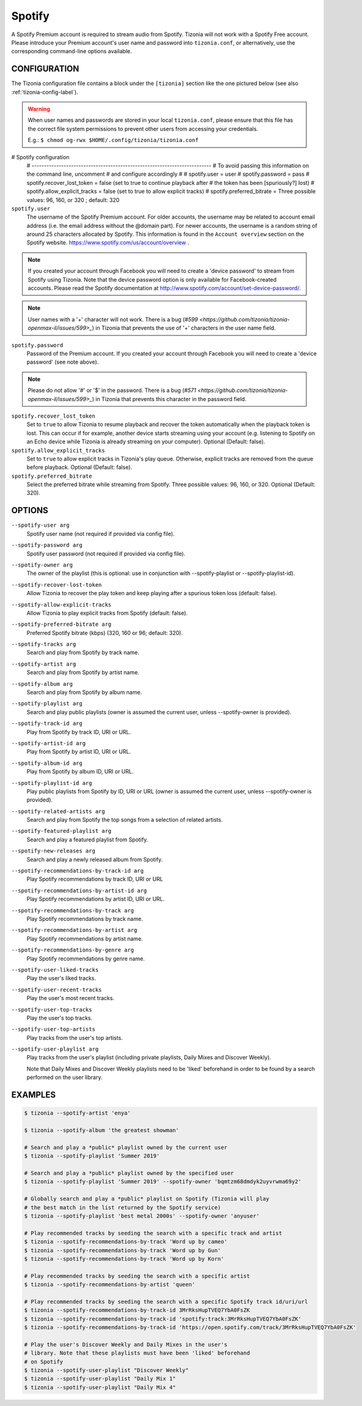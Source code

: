 Spotify
=======

A Spotify Premium account is required to stream audio from Spotify. Tizonia
will not work with a Spotify Free account. Please introduce your Premium
account's user name and password into ``tizonia.conf``, or alternatively, use
the corresponding command-line options available.

CONFIGURATION
-------------

The Tizonia configuration file contains a block under the ``[tizonia]`` section
like the one pictured below (see also :ref:`tizonia-config-label`).

.. warning:: When user names and passwords are stored in your local
             ``tizonia.conf``, please ensure that this file has the correct
             file system permissions to prevent other users from accessing your
             credentials.

             E.g.: ``$ chmod og-rwx $HOME/.config/tizonia/tizonia.conf``


.. code-block:: bash

# Spotify configuration
   # -------------------------------------------------------------------------
   # To avoid passing this information on the command line, uncomment
   # and configure accordingly
   #
   # spotify.user     = user
   # spotify.password = pass
   # spotify.recover_lost_token = false (set to true to continue playback after
   #                                     the token has been [spuriously?] lost)
   # spotify.allow_explicit_tracks = false (set to true to allow explicit tracks)
   # spotify.preferred_bitrate = Three possible values: 96, 160, or 320 ; default: 320

``spotify.user``
   The username of the Spotify Premium account. For older accounts, the
   username may be related to account email address (i.e. the email address
   without the @domain part). For newer accounts, the username is a random
   string of around 25 characters allocated by Spotify. This information is
   found in the ``Account overview`` section on the Spotify website.
   https://www.spotify.com/us/account/overview .

.. note:: If you created your account through Facebook you will need to create
          a 'device password' to stream from Spotify using Tizonia. Note that
          the device password option is only available for Facebook-created
          accounts. Please read the Spotify documentation at
          http://www.spotify.com/account/set-device-password/.

.. note:: User names with a '+' character will not work. There is a bug (`#599
          <https://github.com/tizonia/tizonia-openmax-il/issues/599>_`) in Tizonia
          that prevents the use of '+' characters in the user name field.

``spotify.password``
   Password of the Premium account. If you created your account through
   Facebook you will need to create a 'device password' (see note above).

.. note:: Please do not allow '#' or '$' in the password. There is a bug (`#571
   <https://github.com/tizonia/tizonia-openmax-il/issues/599>_`) in Tizonia
   that prevents this character in the password field.

``spotify.recover_lost_token``
  Set to ``true`` to allow Tizonia to resume playback and recover the token
  automatically when the playback token is lost. This can occur if for example,
  another device starts streaming using your account (e.g. listening to Spotify
  on an Echo device while Tizonia is already streaming on your
  computer). Optional (Default: false).

``spotify.allow_explicit_tracks``
  Set to ``true`` to allow explicit tracks in Tizonia's play queue. Otherwise,
  explicit tracks are removed from the queue before playback. Optional
  (Default: false).

``spotify.preferred_bitrate``
  Select the preferred bitrate while streaming from Spotify. Three possible
  values: 96, 160, or 320. Optional (Default: 320).

OPTIONS
-------

``--spotify-user arg``
    Spotify user name  (not required if provided via config file).

``--spotify-password arg``
    Spotify user password  (not required if provided via config file).

``--spotify-owner arg``
    The owner of the playlist  (this is optional: use in conjunction with --spotify-playlist or --spotify-playlist-id).

``--spotify-recover-lost-token``
    Allow Tizonia to recover the play token and keep playing after a spurious token loss (default: false).

``--spotify-allow-explicit-tracks``
    Allow Tizonia to play explicit tracks from Spotify (default: false).

``--spotify-preferred-bitrate arg``
    Preferred Spotify bitrate (kbps) (320, 160 or 96; default: 320).

``--spotify-tracks arg``
    Search and play from Spotify by track name.

``--spotify-artist arg``
    Search and play from Spotify by artist name.

``--spotify-album arg``
    Search and play from Spotify by album name.

``--spotify-playlist arg``
    Search and play public playlists (owner is assumed the current user, unless --spotify-owner is provided).

``--spotify-track-id arg``
    Play from Spotify by track ID, URI or URL.

``--spotify-artist-id arg``
    Play from Spotify by artist ID, URI or URL.

``--spotify-album-id arg``
    Play from Spotify by album ID, URI or URL.

``--spotify-playlist-id arg``
    Play public playlists from Spotify by ID, URI or URL (owner is assumed the current user, unless --spotify-owner is provided).

``--spotify-related-artists arg``
    Search and play from Spotify the top songs from a selection of related artists.

``--spotify-featured-playlist arg``
    Search and play a featured playlist from Spotify.

``--spotify-new-releases arg``
    Search and play a newly released album from Spotify.

``--spotify-recommendations-by-track-id arg``
    Play Spotify recommendations by track ID, URI or URL

``--spotify-recommendations-by-artist-id arg``
    Play Spotify recommendations by artist ID, URI or URL.

``--spotify-recommendations-by-track arg``
    Play Spotify recommendations by track name.

``--spotify-recommendations-by-artist arg``
    Play Spotify recommendations by artist name.

``--spotify-recommendations-by-genre arg``
    Play Spotify recommendations by genre name.

``--spotify-user-liked-tracks``
    Play the user's liked tracks.

``--spotify-user-recent-tracks``
    Play the user's most recent tracks.

``--spotify-user-top-tracks``
    Play the user's top tracks.

``--spotify-user-top-artists``
    Play tracks from the user's top artists.

``--spotify-user-playlist arg``
    Play tracks from the user's playlist (including private playlists,
    Daily Mixes and Discover Weekly).

    Note that Daily Mixes and Discover Weekly playlists need to be 'liked'
    beforehand in order to be found by a search performed on the user
    library.


EXAMPLES
--------

.. code-block:: bash

   $ tizonia --spotify-artist 'enya'

   $ tizonia --spotify-album 'the greatest showman'

   # Search and play a *public* playlist owned by the current user
   $ tizonia --spotify-playlist 'Summer 2019'

   # Search and play a *public* playlist owned by the specified user
   $ tizonia --spotify-playlist 'Summer 2019' --spotify-owner 'bqmtzm68dmdyk2uyvrwma69y2'

   # Globally search and play a *public* playlist on Spotify (Tizonia will play
   # the best match in the list returned by the Spotify service)
   $ tizonia --spotify-playlist 'best metal 2000s' --spotify-owner 'anyuser'

   # Play recommended tracks by seeding the search with a specific track and artist
   $ tizonia --spotify-recommendations-by-track 'Word up by cameo'
   $ tizonia --spotify-recommendations-by-track 'Word up by Gun'
   $ tizonia --spotify-recommendations-by-track 'Word up by Korn'

   # Play recommended tracks by seeding the search with a specific artist
   $ tizonia --spotify-recommendations-by-artist 'queen'

   # Play recommended tracks by seeding the search with a specific Spotify track id/uri/url
   $ tizonia --spotify-recommendations-by-track-id 3MrRksHupTVEQ7YbA0FsZK
   $ tizonia --spotify-recommendations-by-track-id 'spotify:track:3MrRksHupTVEQ7YbA0FsZK'
   $ tizonia --spotify-recommendations-by-track-id 'https://open.spotify.com/track/3MrRksHupTVEQ7YbA0FsZK'

   # Play the user's Discover Weekly and Daily Mixes in the user's
   # library. Note that these playlists must have been 'liked' beforehand
   # on Spotify
   $ tizonia --spotify-user-playlist "Discover Weekly"
   $ tizonia --spotify-user-playlist "Daily Mix 1"
   $ tizonia --spotify-user-playlist "Daily Mix 4"
